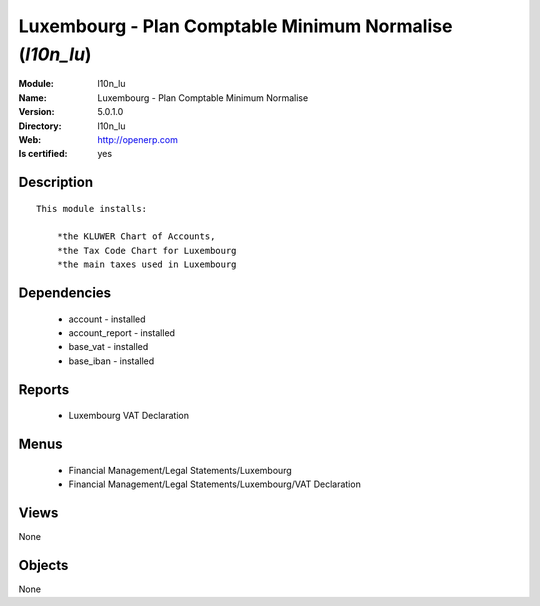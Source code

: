 
.. module:: l10n_lu
    :synopsis: Luxembourg - Plan Comptable Minimum Normalise
    :noindex:
.. 

Luxembourg - Plan Comptable Minimum Normalise (*l10n_lu*)
=========================================================
:Module: l10n_lu
:Name: Luxembourg - Plan Comptable Minimum Normalise
:Version: 5.0.1.0
:Directory: l10n_lu
:Web: http://openerp.com
:Is certified: yes

Description
-----------

::

  This module installs:
  
      *the KLUWER Chart of Accounts,
      *the Tax Code Chart for Luxembourg
      *the main taxes used in Luxembourg

Dependencies
------------

 * account - installed
 * account_report - installed
 * base_vat - installed
 * base_iban - installed

Reports
-------

 * Luxembourg VAT Declaration

Menus
-------

 * Financial Management/Legal Statements/Luxembourg
 * Financial Management/Legal Statements/Luxembourg/VAT Declaration

Views
-----


None



Objects
-------

None
